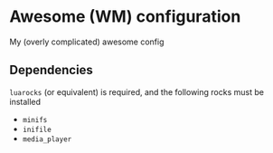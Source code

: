 * Awesome (WM) configuration

My (overly complicated) awesome config

** Dependencies

~luarocks~ (or equivalent) is required, and the following rocks must be installed

- ~minifs~
- ~inifile~
- ~media_player~
